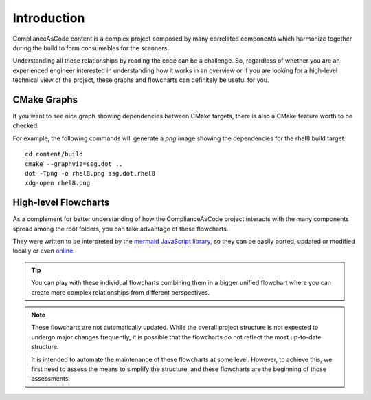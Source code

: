 Introduction
============

ComplianceAsCode content is a complex project composed by many correlated components
which harmonize together during the build to form consumables for the scanners.

Understanding all these relationships by reading the code can be a challenge.
So, regardless of whether you are an experienced engineer interested in understanding
how it works in an overview or if you are looking for a high-level technical view of the
project, these graphs and flowcharts can definitely be useful for you.

CMake Graphs
------------

If you want to see nice graph showing dependencies between CMake targets, there is also a
CMake feature worth to be checked.

For example, the following commands will generate a `png` image showing the dependencies
for the rhel8 build target::

   cd content/build
   cmake --graphviz=ssg.dot ..
   dot -Tpng -o rhel8.png ssg.dot.rhel8
   xdg-open rhel8.png

.. seealso::
   PR which made this great feature to nicely work in this project:
   `<https://github.com/ComplianceAsCode/content/pull/7767>`_

High-level Flowcharts
---------------------

As a complement for better understanding of how the ComplianceAsCode project interacts
with the many components spread among the root folders, you can take advantage of these
flowcharts.

They were written to be interpreted by the `mermaid JavaScript library <https://mermaid-js.github.io/>`_,
so they can be easily ported, updated or modified locally or even `online <https://mermaid-js.github.io/mermaid-live-editor/>`_.

.. tip::
   You can play with these individual flowcharts combining them in a bigger unified
   flowchart where you can create more complex relationships from different perspectives.

.. note::
   These flowcharts are not automatically updated. While the overall project structure is
   not expected to undergo major changes frequently, it is possible that the flowcharts
   do not reflect the most up-to-date structure.

   It is intended to automate the maintenance of these flowcharts at some level. However,
   to achieve this, we first need to assess the means to simplify the structure, and
   these flowcharts are the beginning of those assessments.
